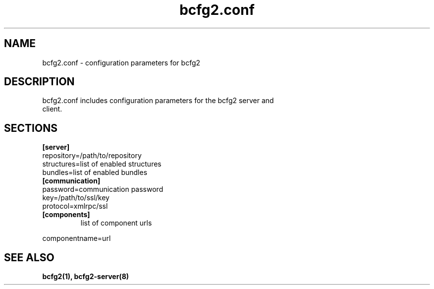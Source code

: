 .TH "bcfg2.conf" 5
.SH "NAME"
bcfg2.conf - configuration parameters for bcfg2
.SH "DESCRIPTION"
.TP
bcfg2.conf includes configuration parameters for the bcfg2 server and client. 
.SH "SECTIONS"
.TP
.B [server]
.TP
repository=/path/to/repository
.TP
structures=list of enabled structures
.TP
bundles=list of enabled bundles
.TP
.B [communication]
.TP
password=communication password
.TP
key=/path/to/ssl/key
.TP
protocol=xmlrpc/ssl
.TP
.B [components]
list of component urls
.PP
componentname=url

.SH "SEE ALSO"
.BR bcfg2(1),
.BR bcfg2-server(8)